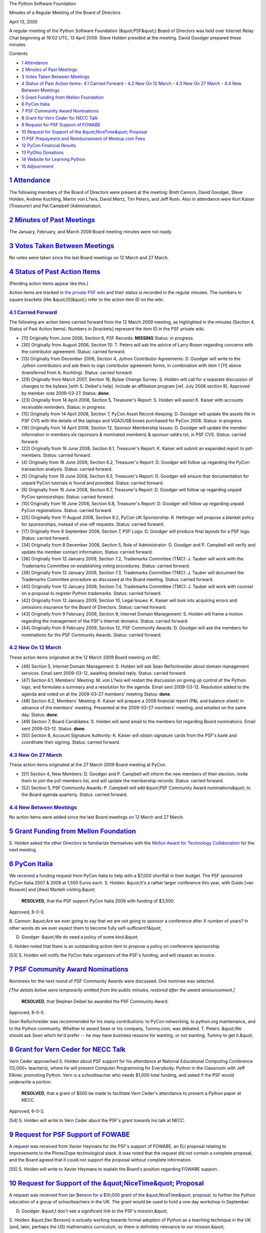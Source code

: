 The Python Software Foundation 

Minutes of a Regular Meeting of the Board of Directors 

April 13, 2009

A regular meeting of the Python Software Foundation (&quot;PSF&quot;) Board of
Directors was held over Internet Relay Chat beginning at 16:02 UTC, 13
April 2009.  Steve Holden presided at the meeting.  David Goodger
prepared these minutes.

Contents 

- `1   Attendance <#attendance>`_

- `2   Minutes of Past Meetings <#minutes-of-past-meetings>`_

- `3   Votes Taken Between Meetings <#votes-taken-between-meetings>`_

- `4   Status of Past Action Items <#status-of-past-action-items>`_- `4.1   Carried Forward <#carried-forward>`_  - `4.2   New On 12 March <#new-on-12-march>`_  - `4.3   New On 27 March <#new-on-27-march>`_  - `4.4   New Between Meetings <#new-between-meetings>`_

- `5   Grant Funding from Mellon Foundation <#grant-funding-from-mellon-foundation>`_

- `6   PyCon Italia <#pycon-italia>`_

- `7   PSF Community Award Nominations <#psf-community-award-nominations>`_

- `8   Grant for Vern Ceder for NECC Talk <#grant-for-vern-ceder-for-necc-talk>`_

- `9   Request for PSF Support of FOWABE <#request-for-psf-support-of-fowabe>`_

- `10   Request for Support of the &quot;NiceTime&quot; Proposal <#request-for-support-of-the-nicetime-proposal>`_

- `11   PSF Prepayment and Reimbursement of Meetup.com Fees <#psf-prepayment-and-reimbursement-of-meetup-com-fees>`_

- `12   PyCon Financial Results <#pycon-financial-results>`_

- `13   PyOhio Donations <#pyohio-donations>`_

- `14   Website for Learning Python <#website-for-learning-python>`_

- `15   Adjournment <#adjournment>`_

`1   Attendance <#id3>`_
------------------------

The following members of the Board of Directors were present at the
meeting: Brett Cannon, David Goodger, Steve Holden,
Andrew Kuchling, Martin von L?wis, David Mertz, Tim Peters, and Jeff Rush.
Also in attendance were Kurt Kaiser (Treasurer) and Pat Campbell
(Administrator).

`2   Minutes of Past Meetings <#id4>`_
--------------------------------------

The January, February, and March 2009 Board meeting minutes were not
ready.

`3   Votes Taken Between Meetings <#id5>`_
------------------------------------------

No votes were taken since the last Board meetings on 12 March and 27
March.

`4   Status of Past Action Items <#id6>`_
-----------------------------------------

(Pending action items appear like this.) 

Action items are tracked in `the private PSF wiki <http://wiki.python.org/psf/Action_Items>`_ and their status is
recorded in the regular minutes.  The numbers in square brackets (like
&quot;[0]&quot;) refer to the action item ID on the wiki.

`4.1   Carried Forward <#id7>`_
~~~~~~~~~~~~~~~~~~~~~~~~~~~~~~~

The following are action items carried forward from the 12 March
2009 meeting, as highlighted in the minutes (Section 4, Status of Past
Action Items).  Numbers in [brackets] represent the item ID in the PSF
private wiki.

- [11] Originally from June 2006, Section 6, PSF Records: **MISSING**      Status: in progress.

- [30] Originally from August 2006, Section 10: T. Peters will ask the advice of Larry Rosen regarding concerns with the contributor agreement.     Status: carried forward.

- [13] Originally from December 2006, Section 4, Jython Contributor Agreements: D. Goodger will write to the Jython contributors and ask them to sign contributor agreement forms, in combination with item 1 [11] above (transferred from A. Kuchling).     Status: carried forward.

- [29] Originally from March 2007, Section 18, Bylaw Change Survey: S. Holden will call for a separate discussion of changes to the bylaws [with S. Deibel's help].  Include an affiliation program [ref. July 2008 section 8].     Approved by member vote 2009-03-27.      Status: **done**.

- [23] Originally from 14 April 2008, Section 5, Treasurer's Report: S. Holden will assist K. Kaiser with accounts receivable reminders.     Status: in progress.

- [15] Originally from 14 April 2008, Section 7, PyCon Asset Record-Keeping: D. Goodger will update the assets file in PSF CVS with the details of the laptops and VGA2USB boxes purchased for PyCon 2008.     Status: in progress.

- [16] Originally from 14 April 2008, Section 12, Sponsor Membership Issues: D. Goodger will update the member information in members.xls (sponsors & nominated members) & sponsor-addrs.txt, in PSF CVS.     Status: carried forward.

- [22] Originally from 16 June 2008, Section 6.1, Treasurer's Report: K. Kaiser will submit an expanded report to psf-members.     Status: carried forward.

- [4] Originally from 16 June 2008, Section 6.2, Treasurer's Report: D. Goodger will follow up regarding the PyCon transaction analysis.     Status: carried forward.

- [5] Originally from 16 June 2008, Section 6.3, Treasurer's Report: D. Goodger will ensure that documentation for unpaid PyCon tutorials is found and provided.     Status: carried forward.

- [9] Originally from 16 June 2008, Section 6.7, Treasurer's Report: D. Goodger will follow up regarding unpaid PyCon sponsorships.     Status: carried forward.

- [10] Originally from 16 June 2008, Section 6.8, Treasurer's Report: D. Goodger will follow up regarding unpaid PyCon registrations.     Status: carried forward.

- [25] Originally from 11 August 2008, Section 6.2, PyCon UK Sponsorship: R. Hettinger will propose a blanket policy for sponsorships, instead of one-off requests.     Status: carried forward.

- [17] Originally from 8 September 2008, Section 7, PSF Logo: D. Goodger will produce final layouts for a PSF logo.     Status: carried forward.

- [34] Originally from 8 December 2008, Section 5, Role of Administrator: D. Goodger and P. Campbell will verify and update the member contact information.     Status: carried forward.

- [38] Originally from 12 January 2009, Section 7.2, Trademarks Committee (TMC): J. Tauber will work with the Trademarks Committee on establishing voting procedures.     Status: carried forward.

- [39] Originally from 12 January 2009, Section 7.3, Trademarks Committee (TMC): J. Tauber will document the Trademarks Committee procedure as discussed at the Board meeting.     Status: carried forward.

- [40] Originally from 12 January 2009, Section 7.4, Trademarks Committee (TMC): J. Tauber will work with counsel on a proposal to register Python trademarks.     Status: carried forward.

- [42] Originally from 12 January 2009, Section 10, Legal Issues: K. Kaiser will look into acquiring errors and omissions insurance for the Board of Directors.     Status: carried forward.

- [43] Originally from 9 February 2009, Section 9, Internet Domain Management: S. Holden will frame a motion regarding the management of the PSF's Internet domains.     Status: carried forward.

- [44] Originally from 9 February 2009, Section 12, PSF Community Awards: D. Goodger will ask the members for nominations for the PSF Community Awards.     Status: carried forward.

`4.2   New On 12 March <#id8>`_
~~~~~~~~~~~~~~~~~~~~~~~~~~~~~~~

These action items originated at the 12 March 2009 Board meeting on
IRC.

- [46] Section 5, Internet Domain Management: S. Holden will ask Sean Reifschneider about domain management services.     Email sent 2009-03-12, awaiting detailed reply.      Status: carried forward.

- [47] Section 6.1, Members' Meeting: M. von L?wis will restart the discussion on giving up control of the Python logo, and formulate a summary and a resolution for the agenda.     Email sent 2009-03-12.  Resolution added to the agenda and voted on at the 2009-03-27 members' meeting     Status: **done**.

- [48] Section 6.2, Members' Meeting: K. Kaiser will prepare a 2008 financial report (P&L and balance sheet) in advance of the members' meeting.     Presented at the 2009-03-27 members' meeting, and emailed on the same day.     Status: **done**.

- [49] Section 7, Board Candidates: S. Holden will send email to the members list regarding Board nominations.     Email sent 2009-03-12.      Status: **done**.

- [50] Section 8, Account Signature Authority: K. Kaiser will obtain signature cards from the PSF's bank and coordinate their signing.     Status: carried forward.

`4.3   New On 27 March <#id9>`_
~~~~~~~~~~~~~~~~~~~~~~~~~~~~~~~

These action items originated at the 27 March 2009 Board meeting at
PyCon.

- [51] Section 4, New Members: D. Goodger and P. Campbell will inform the new members of their election, invite them to join the psf-members list, and will update the membership records.     Status: carried forward.

- [52] Section 5, PSF Community Awards: P. Campbell will add &quot;PSF Community Award nominations&quot; to the Board agenda quarterly.     Status: carried forward.

`4.4   New Between Meetings <#id10>`_
~~~~~~~~~~~~~~~~~~~~~~~~~~~~~~~~~~~~~

No action items were added since the last Board meetings on 12 March
and 27 March.

`5   Grant Funding from Mellon Foundation <#id11>`_
---------------------------------------------------

S. Holden asked the other Directors to familiarize themselves with the
`Mellon Award for Technology Collaboration <http://matc.mellon.org/>`_
for the next meeting.

`6   PyCon Italia <#id12>`_
---------------------------

We received a funding request from PyCon Italia to help with a $7,000
shortfall in their budget.  The PSF sponsored PyCon Italia 2007 & 2008
at 1,500 Euros each.  S. Holden: &quot;It's a rather larger conference this
year, with Guido [van Rossum] and [Alex] Martelli visiting.&quot;

    **RESOLVED**, that the PSF support PyCon Italia 2009 with funding
    of $3,500.

Approved, 8-0-0. 

B. Cannon: &quot;Are we ever going to say that we are not going to sponsor
a conference after X number of years?  In other words do we ever
expect them to become fully self-sufficient?&quot;

D. Goodger: &quot;We do need a policy of some kind.&quot; 

S. Holden noted that there is an outstanding action item to propose a
policy on conference sponsorship.

[53] S. Holden will notify the PyCon Italia organizers of the
PSF's funding, and will request an invoice.

`7   PSF Community Award Nominations <#id13>`_
----------------------------------------------

Nominees for the next round of PSF Community Awards were discussed.
One nominee was selected.

*[The details below were temporarily omitted from the public minutes,
restored after the award announcement.]*

    **RESOLVED**, that Stephan Deibel be awarded the PSF Community
    Award.

Approved, 8-0-0. 

Sean Reifschneider was recommended for his many contributions: to
PyCon networking, to python.org maintenance, and to the Python
community.  Whether to award Sean or his company, Tummy.com, was
debated.  T. Peters: &quot;We should ask Sean which he'd prefer -- he may
have business reasons for wanting, or not wanting, Tummy to get it.&quot;

`8   Grant for Vern Ceder for NECC Talk <#id14>`_
-------------------------------------------------

Vern Ceder approached S. Holden about PSF support for his attendance
at National Educational Computing Conference (12,000+ teachers), where
he will present Computer Programming for Everybody: Python in the
Classroom with Jeff Elkner, promoting Python.  Vern is a
schoolteacher who needs $1,000 total funding, and asked if the PSF
would underwrite a portion.

    **RESOLVED**, that a grant of $500 be made to facilitate Vern
    Ceder's attendance to present a Python paper at NECC.

Approved, 6-0-2. 

[54] S. Holden will write to Vern Ceder about the PSF's grant
towards his talk at NECC.

`9   Request for PSF Support of FOWABE <#id15>`_
------------------------------------------------

A request was received from Xavier Heymans for the PSF's support of
FOWABE, an EU proposal relating to improvements to the Plone/Zope
technological stack.  It was noted that the request did not contain a
complete proposal, and the Board agreed that it could not support the
proposal without complete information.

[55] S. Holden will write to Xavier Heymans to explain the
Board's position regarding FOWABE support.

`10   Request for Support of the &quot;NiceTime&quot; Proposal <#id16>`_
------------------------------------------------------------------------

A request was received from Ian Benson for a $10,000 grant of the
&quot;NiceTime&quot; proposal, to further the Python education of a group of
schoolteachers in the UK.  The grant would be used to hold a one day
workshop in September.

D. Goodger: &quot;I don't see a significant link to the PSF's mission.&quot; 

S. Holden: &quot;[Ian Benson] is actually working towards formal adoption
of Python as a teaching technique in the UK (and, later, perhaps the
US) mathematics curriculum, so there is definitely relevance to our
mission.&quot;

A. Kuchling: &quot;I found the proposal didn't give enough details to let
me decide.  ...  And there's a lot of jargon I didn't get...&quot;

T. Peters: &quot;I didn't see anything specific about what the money would
be spent on.  ...  Specific would be &quot;food&quot;, &quot;clothing&quot;, &quot;travel&quot;,
&quot;awards&quot;, etc.  In effect, I want a high-level budget from him, so I
have some idea where the PSF's money is going.&quot;

[56] S. Holden will request a reformulated proposal for
NiceTime.

`11   PSF Prepayment and Reimbursement of Meetup.com Fees <#id17>`_
-------------------------------------------------------------------

J. Rush presented a proposal to reimburse user group organizers for
fees paid to Meetup.com in the past year, and to prepay annual fees
for Meetup.com Python groups ($144 per 3 groups).  Details at
`https://www.dfwpython.org/Meetup/Meetup <https://www.dfwpython.org/Meetup/Meetup>`_.

S. Holden asked J. Rush if he would be prepared to administer an
annual budget for this.  J. Rush replied that he would.

S. Holden: &quot;I'd personally see this as directly relevant to our
mission. With $1,500 we could fund up to thirty groups.&quot;

M. von L?wis wasn't familiar with Meetup.com.  The Board described it
as: a system to encourage local groups to form and be active, used for
organizing semi-public face-to-face meetings that can range widely in
size and scope.  An organizer posts a date for an event, and people
indicate their interest in attending.  For each group the Meetup.com
site keeps a calendar of past meetings, with attendance, if the
organizer approves it afterward.  Meetup evens can be useful, but
attendance and frequency is not closely monitored by Meetup.

D. Goodger asked about obtaining an umbrella group discount.  J. Rush:
&quot;I'm still talking with meetup.com; they don't make it easy to sponsor
groups of groups.  Been pushing them for years.&quot;

A. Kuchling: &quot;Is there some criteria we should set for reimbursement?
E.g. meetings of a certain size/frequency.&quot;  D. Goodger agreed

S. Holden: &quot;We could have criteria for continued funding, but at $50
per group per year we don't want to over-administer this - it could
easily become a bike shed.&quot;

D. Mertz: &quot;I think criterion of &quot;not obviously defunct&quot; would be
enough to keep funding a local group.&quot;

K. Kaiser asked about the number and frequency of invoices.  J. Rush:
&quot;Probably 4-5 a year, spread throughout the year, for the first year.&quot;

    **RESOLVED**, that an annual budget of up to $1,500 be established
    for Meetup expenses for local user groups.  Jeff Rush will
    administer the funds initially.

Approved, 7-0-1.

`12   PyCon Financial Results <#id18>`_
---------------------------------------

T. Peters inquired about the PyCon financial results.  D. Goodger:
&quot;Our meeting planners, CTE, have assured us that we won't have to pay
any attrition (empty hotel rooms).  That saves us up to $70K.  They
haven't completed their post-conference audit yet though.  And we
haven't done all the books yet.  Probably a small loss overall.&quot;

`13   PyOhio Donations <#id19>`_
--------------------------------

D. Mertz: &quot;Should the board have any position about the proposal on
PSF list to let PyOhio run its donations through PSF?&quot;

J. Rush: &quot;The PyOhio issue is bigger; some regional groups want PSF to
indemnify them; one idea is for the PSF to provide boilerplate org
papers, rules.&quot;

A. Kuchling: &quot;PyAR also would like boilerplate documents (for
conference budgets, sponsorship contracts, etc.).&quot;

S. Holden: &quot;I think we need to look at how to act as a channel for
smaller groups, we certainly can't do it without consideration of
liability issues and 501(3)(c) status.&quot;

Further discussion was deferred to the ongoing discussion on
the PSF-members mailing list.

`14   Website for Learning Python <#id20>`_
-------------------------------------------

A. Kuchling: &quot;FYI: notes on a new micro-website for people wanting to
learn Python.  I'll probably start trying to write it in a few
weeks.&quot;

`15   Adjournment <#id21>`_
---------------------------

S. Holden adjourned the meeting at 17:06 UTC.